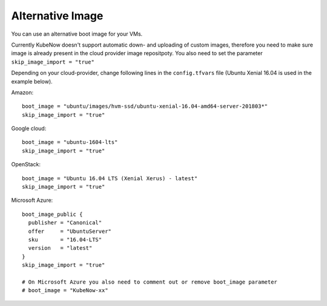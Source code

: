 Alternative Image
======================
You can use an alternative boot image for your VMs.

Currently KubeNow doesn't support automatic down- and uploading of custom images, therefore you need to make sure image is already present in the cloud provider image repositpoty.
You also need to set the parameter ``skip_image_import = "true"``

Depending on your cloud-provider, change following lines in the ``config.tfvars`` file (Ubuntu Xenial 16.04 is used in the example below).

Amazon::
  
  boot_image = "ubuntu/images/hvm-ssd/ubuntu-xenial-16.04-amd64-server-201803*"
  skip_image_import = "true"
  
Google cloud::

  boot_image = "ubuntu-1604-lts"
  skip_image_import = "true"
  
OpenStack::

  boot_image = "Ubuntu 16.04 LTS (Xenial Xerus) - latest"
  skip_image_import = "true"
  
Microsoft Azure::

  boot_image_public {
    publisher = "Canonical"
    offer     = "UbuntuServer"
    sku       = "16.04-LTS"
    version   = "latest"
  }
  skip_image_import = "true"
  
  # On Microsoft Azure you also need to comment out or remove boot_image parameter
  # boot_image = "KubeNow-xx"

  

